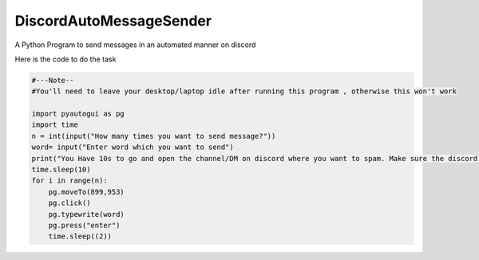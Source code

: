 DiscordAutoMessageSender
===========================
A Python Program to send messages in an automated manner on discord

Here is the code to do the task

.. code:: py

  #---Note-- 
  #You'll need to leave your desktop/laptop idle after running this program , otherwise this won't work

  import pyautogui as pg
  import time
  n = int(input("How many times you want to send message?"))
  word= input("Enter word which you want to send")
  print("You Have 10s to go and open the channel/DM on discord where you want to spam. Make sure the discord app is opened in full screen mode")
  time.sleep(10)
  for i in range(n):
      pg.moveTo(899,953)
      pg.click()
      pg.typewrite(word)
      pg.press("enter")
      time.sleep((2))


